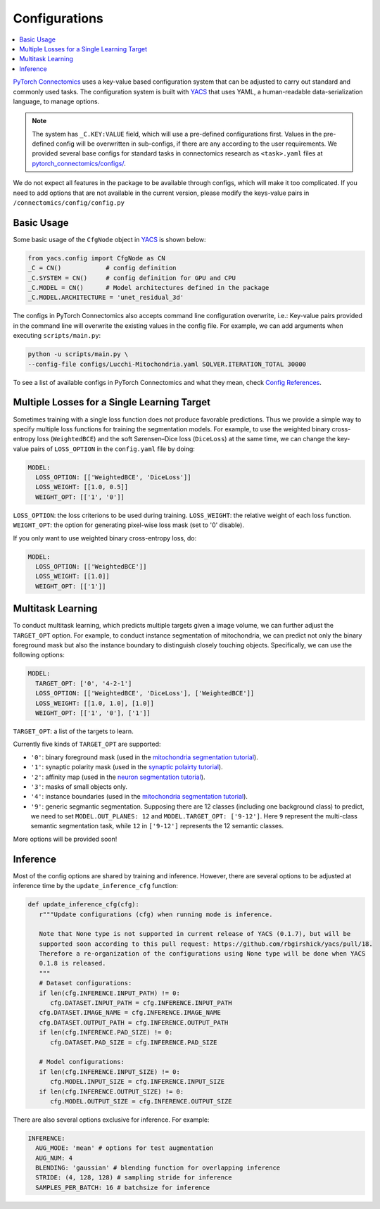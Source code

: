 Configurations
===============

.. contents::
   :local:

`PyTorch Connectomics <https://github.com/zudi-lin/pytorch_connectomics>`_ uses a key-value based configuration system 
that can be adjusted to carry out standard and commonly used tasks. The configuration system is built with `YACS <https://github.com/rbgirshick/yacs>`_
that uses YAML, a human-readable data-serialization language, to manage options.

.. note::
   The system has ``_C.KEY:VALUE``  field, which will use a pre-defined configurations first. Values in the pre-defined config will 
   be overwritten in sub-configs, if there are any according to the user requirements. We provided several base configs for standard tasks
   in connectomics research as ``<task>.yaml`` files at `pytorch_connectomics/configs/ <https://github.com/zudi-lin/pytorch_connectomics/blob/master/configs>`_.

We do not expect all features in the package to be available through configs, which will make it too complicated. If you need 
to add options that are not available in the current version, please modify the keys-value pairs in ``/connectomics/config/config.py``

Basic Usage
-------------

Some basic usage of the ``CfgNode`` object in `YACS <https://github.com/rbgirshick/yacs>`_ is shown below:

.. code-block:: python

    from yacs.config import CfgNode as CN
    _C = CN()            # config definition
    _C.SYSTEM = CN()     # config definition for GPU and CPU
    _C.MODEL = CN()      # Model architectures defined in the package
    _C.MODEL.ARCHITECTURE = 'unet_residual_3d' 
   
The configs in PyTorch Connectomics also accepts command line configuration overwrite, i.e.: Key-value pairs provided in the command line will 
overwrite the existing values in the config file. For example, we can add arguments when executing ``scripts/main.py``:

.. code-block:: none

    python -u scripts/main.py \
    --config-file configs/Lucchi-Mitochondria.yaml SOLVER.ITERATION_TOTAL 30000
  
To see a list of available configs in PyTorch Connectomics and what they mean, check `Config References <https://github.com/zudi-
lin/pytorch_connectomics/blob/master/connectomics/config/config.py>`_.


Multiple Losses for a Single Learning Target
----------------------------------------------

Sometimes training with a single loss function does not produce favorable predictions. Thus we provide a simple way to specify multiple loss functions
for training the segmentation models. For example, to use the weighted binary cross-entropy loss (``WeightedBCE``) and the soft Sørensen–Dice  
loss (``DiceLoss``) at the same time, we can change the key-value pairs of ``LOSS_OPTION`` in the ``config.yaml`` file by doing:

.. code-block:: yaml

   MODEL:
     LOSS_OPTION: [['WeightedBCE', 'DiceLoss']]
     LOSS_WEIGHT: [[1.0, 0.5]]
     WEIGHT_OPT: [['1', '0']]

``LOSS_OPTION``: the loss criterions to be used during training.
``LOSS_WEIGHT``: the relative weight of each loss function.
``WEIGHT_OPT``: the option for generating pixel-wise loss mask (set to '0' disable).

If you only want to use weighted binary cross-entropy loss, do:

.. code-block:: yaml

   MODEL:
     LOSS_OPTION: [['WeightedBCE']]
     LOSS_WEIGHT: [[1.0]]
     WEIGHT_OPT: [['1']]

Multitask Learning
--------------------

To conduct multitask learning, which predicts multiple targets given a image volume, we can further adjust the ``TARGET_OPT`` option.
For example, to conduct instance segmentation of mitochondria, we can predict not only the binary foreground mask but also the instance
boundary to distinguish closely touching objects. Specifically, we can use the following options:

.. code-block:: yaml

   MODEL:
     TARGET_OPT: ['0', '4-2-1']
     LOSS_OPTION: [['WeightedBCE', 'DiceLoss'], ['WeightedBCE']]
     LOSS_WEIGHT: [[1.0, 1.0], [1.0]]
     WEIGHT_OPT: [['1', '0'], ['1']]

``TARGET_OPT``: a list of the targets to learn.

Currently five kinds of ``TARGET_OPT`` are supported:

- ``'0'``: binary foreground mask (used in the `mitochondria segmentation tutorial <https://zudi-lin.github.io/pytorch_connectomics/build/html/tutorials/lucchi.html>`_).

- ``'1'``: synaptic polarity mask (used in the `synaptic polairty tutorial <https://zudi-lin.github.io/pytorch_connectomics/build/html/tutorials/synaptic_partner.html>`_).

- ``'2'``: affinity map (used in the `neuron segmentation tutorial <https://zudi-lin.github.io/pytorch_connectomics/build/html/tutorials/snemi.html>`_).

- ``'3'``: masks of small objects only.

- ``'4'``: instance boundaries (used in the `mitochondria segmentation tutorial <https://zudi-lin.github.io/pytorch_connectomics/build/html/tutorials/lucchi.html>`_).

- ``'9'``: generic segmantic segmentation. Supposing there are 12 classes (including one background class) to predict, we need to set ``MODEL.OUT_PLANES: 12`` and ``MODEL.TARGET_OPT: ['9-12']``. Here ``9`` represent the multi-class semantic segmentation task, while ``12`` in ``['9-12']`` represents the 12 semantic classes.

More options will be provided soon!

Inference
-----------

Most of the config options are shared by training and inference. However, there are
several options to be adjusted at inference time by the ``update_inference_cfg`` function:

.. code-block:: python

   def update_inference_cfg(cfg):
      r"""Update configurations (cfg) when running mode is inference.

      Note that None type is not supported in current release of YACS (0.1.7), but will be 
      supported soon according to this pull request: https://github.com/rbgirshick/yacs/pull/18.
      Therefore a re-organization of the configurations using None type will be done when YACS
      0.1.8 is released.
      """
      # Dataset configurations:
      if len(cfg.INFERENCE.INPUT_PATH) != 0:
         cfg.DATASET.INPUT_PATH = cfg.INFERENCE.INPUT_PATH
      cfg.DATASET.IMAGE_NAME = cfg.INFERENCE.IMAGE_NAME
      cfg.DATASET.OUTPUT_PATH = cfg.INFERENCE.OUTPUT_PATH
      if len(cfg.INFERENCE.PAD_SIZE) != 0:
         cfg.DATASET.PAD_SIZE = cfg.INFERENCE.PAD_SIZE

      # Model configurations:
      if len(cfg.INFERENCE.INPUT_SIZE) != 0:
         cfg.MODEL.INPUT_SIZE = cfg.INFERENCE.INPUT_SIZE
      if len(cfg.INFERENCE.OUTPUT_SIZE) != 0:
         cfg.MODEL.OUTPUT_SIZE = cfg.INFERENCE.OUTPUT_SIZE

There are also several options exclusive for inference. For example:

.. code-block:: yaml

   INFERENCE:
     AUG_MODE: 'mean' # options for test augmentation
     AUG_NUM: 4
     BLENDING: 'gaussian' # blending function for overlapping inference
     STRIDE: (4, 128, 128) # sampling stride for inference
     SAMPLES_PER_BATCH: 16 # batchsize for inference